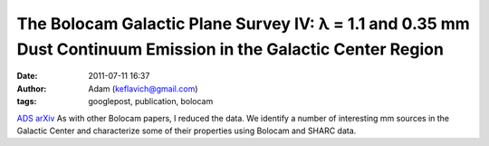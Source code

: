 The Bolocam Galactic Plane Survey IV: λ = 1.1 and 0.35 mm Dust Continuum Emission in the Galactic Center Region
###############################################################################################################
:date: 2011-07-11 16:37
:author: Adam (keflavich@gmail.com)
:tags: googlepost, publication, bolocam

`ADS`_
`arXiv`_
As with other Bolocam papers, I reduced the data.
We identify a number of interesting mm sources in the Galactic Center
and characterize some of their properties using Bolocam and SHARC data.

.. _ADS: http://adsabs.harvard.edu/abs/2010ApJ...721..137B
.. _arXiv: http://arxiv.org/abs/1011.0932
